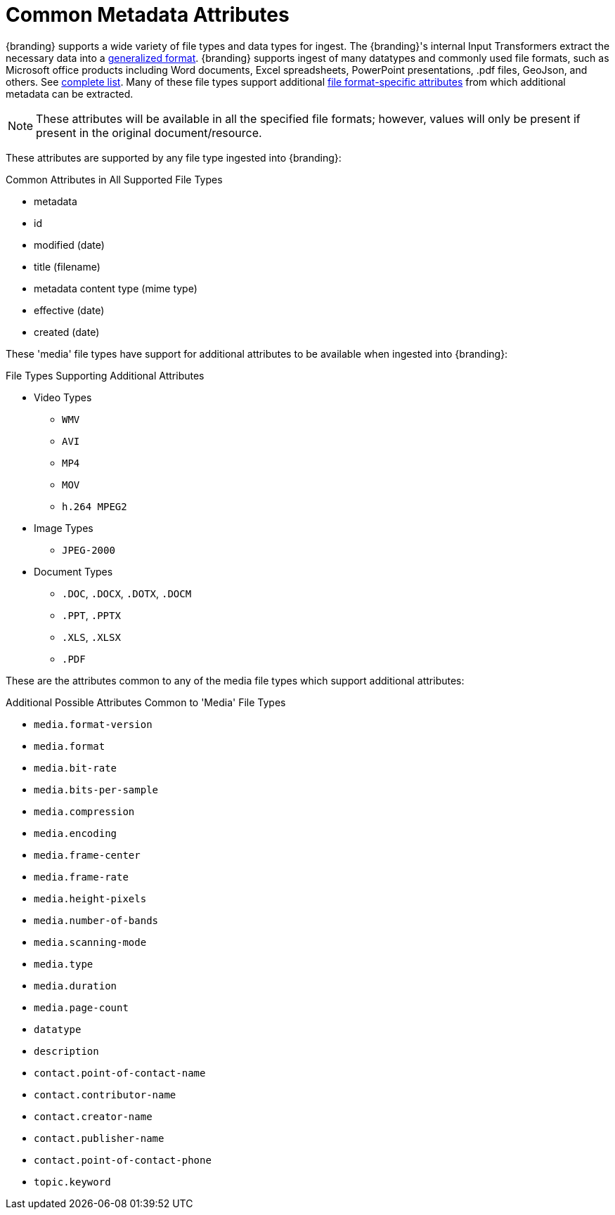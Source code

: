 :title: Common Metadata Attributes
:type: metadataReference
:status: published
:parent: Metadata Reference
:summary: Support for a variety of file types and data types.
:order: 00

= Common Metadata Attributes

{branding} supports a wide variety of file types and data types for ingest.
The {branding}'s internal Input Transformers extract the necessary data into a xref:metadatareference:catalog-taxonomy-intro.adoc[generalized format].
{branding} supports ingest of many datatypes and commonly used file formats, such as Microsoft office products including Word documents, Excel spreadsheets, PowerPoint presentations, .pdf files, GeoJson, and others. See xref:metadatareference:complete-list-file-types.adoc[complete list].
Many of these file types support additional xref:metadatareference:format-specific-attributes.adoc[file format-specific attributes] from which additional metadata can be extracted.

[NOTE]
====
These attributes will be available in all the specified file formats; however, values will only be present if present in the original document/resource.
====

These attributes are supported by any file type ingested into {branding}:

.Common Attributes in All Supported File Types
* metadata
* id
* modified (date)
* title (filename)
* metadata content type (mime type)
* effective (date)
* created (date)

These 'media' file types have support for additional attributes to be available when ingested into {branding}:

.File Types Supporting Additional Attributes
* Video Types
** `WMV`
** `AVI`
** `MP4`
** `MOV`
** `h.264 MPEG2`
* Image Types
** `JPEG-2000`
* Document Types
** `.DOC`, `.DOCX`, `.DOTX`, `.DOCM`
** `.PPT`, `.PPTX`
** `.XLS`, `.XLSX`
** `.PDF`

These are the attributes common to any of the media file types which support additional attributes:

.Additional Possible Attributes Common to 'Media' File Types
* `media.format-version`
* `media.format`
* `media.bit-rate`
* `media.bits-per-sample`
* `media.compression`
* `media.encoding`
* `media.frame-center`
* `media.frame-rate`
* `media.height-pixels`
* `media.number-of-bands`
* `media.scanning-mode`
* `media.type`
* `media.duration`
* `media.page-count`
* `datatype`
* `description`
* `contact.point-of-contact-name`
* `contact.contributor-name`
* `contact.creator-name`
* `contact.publisher-name`
* `contact.point-of-contact-phone`
* `topic.keyword`
